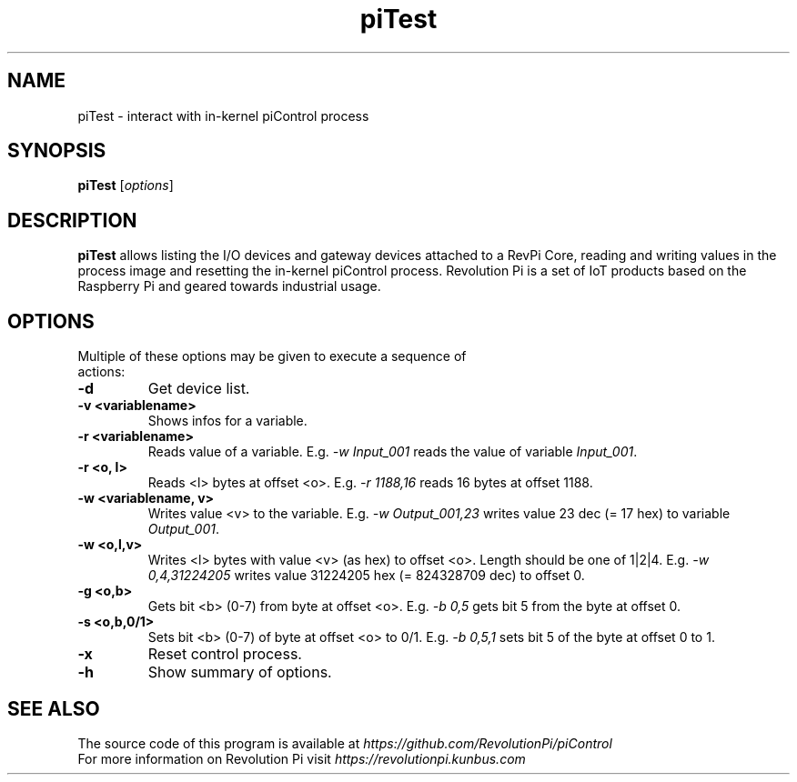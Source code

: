 .\"                                      Hey, EMACS: -*- nroff -*-
.\" (C) Copyright 2016-2017 Kunbus GmbH
.\"
.\" First parameter, NAME, should be all caps
.\" Second parameter, SECTION, should be 1-8, maybe w/ subsection
.\" other parameters are allowed: see man(7), man(1)
.TH piTest 1 "January 27 2017"
.\" Please adjust this date whenever revising the manpage.
.\"
.\" Some roff macros, for reference:
.\" .nh        disable hyphenation
.\" .hy        enable hyphenation
.\" .ad l      left justify
.\" .ad b      justify to both left and right margins
.\" .nf        disable filling
.\" .fi        enable filling
.\" .br        insert line break
.\" .sp <n>    insert n+1 empty lines
.\" for manpage-specific macros, see man(7)
.SH NAME
piTest \- interact with in-kernel piControl process
.SH SYNOPSIS
.B piTest
.RI [ options ]
.SH DESCRIPTION
.B piTest
allows listing the I/O devices and gateway devices attached to a RevPi
Core, reading and writing values in the process image and resetting the
in-kernel piControl process.  Revolution Pi is a set of IoT products
based on the Raspberry Pi and geared towards industrial usage.
.SH OPTIONS
.TP
Multiple of these options may be given to execute a sequence of actions:
.TP
.B \-d
Get device list.
.TP
.B \-v <variablename>
Shows infos for a variable.
.TP
.B \-r <variablename>
Reads value of a variable.  E.g. \fI-w Input_001\fP reads the value of
variable \fIInput_001\fP.
.TP
.B \-r <o, l>
Reads <l> bytes at offset <o>.  E.g. \fI-r 1188,16\fP reads 16 bytes at
offset 1188.
.TP
.B \-w <variablename, v>
Writes value <v> to the variable.  E.g. \fI-w Output_001,23\fP writes
value 23 dec (= 17 hex) to variable \fIOutput_001\fP.
.TP
.B \-w <o,l,v>
Writes <l> bytes with value <v> (as hex) to offset <o>.  Length should
be one of 1|2|4.  E.g. \fI-w 0,4,31224205\fP writes value 31224205 hex
(= 824328709 dec) to offset 0.
.TP
.B \-g <o,b>
Gets bit <b> (0-7) from byte at offset <o>.  E.g. \fI-b 0,5\fP
gets bit 5 from the byte at offset 0.
.TP
.B \-s <o,b,0/1>
Sets bit <b> (0-7) of byte at offset <o> to 0/1.  E.g. \fI-b 0,5,1\fP
sets bit 5 of the byte at offset 0 to 1.
.TP
.B \-x
Reset control process.
.TP
.B \-h
Show summary of options.
.SH SEE ALSO
The source code of this program is available at
.IR https://github.com/RevolutionPi/piControl
.br
For more information on Revolution Pi visit
.IR https://revolutionpi.kunbus.com
